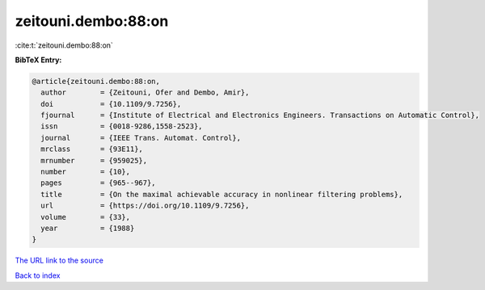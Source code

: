 zeitouni.dembo:88:on
====================

:cite:t:`zeitouni.dembo:88:on`

**BibTeX Entry:**

.. code-block:: bibtex

   @article{zeitouni.dembo:88:on,
     author        = {Zeitouni, Ofer and Dembo, Amir},
     doi           = {10.1109/9.7256},
     fjournal      = {Institute of Electrical and Electronics Engineers. Transactions on Automatic Control},
     issn          = {0018-9286,1558-2523},
     journal       = {IEEE Trans. Automat. Control},
     mrclass       = {93E11},
     mrnumber      = {959025},
     number        = {10},
     pages         = {965--967},
     title         = {On the maximal achievable accuracy in nonlinear filtering problems},
     url           = {https://doi.org/10.1109/9.7256},
     volume        = {33},
     year          = {1988}
   }
`The URL link to the source <https://doi.org/10.1109/9.7256>`_


`Back to index <../By-Cite-Keys.html>`_
